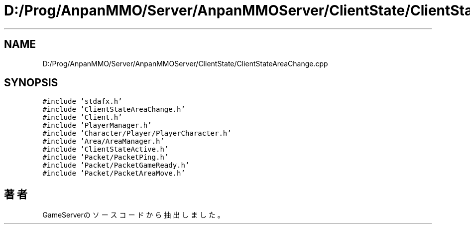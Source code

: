 .TH "D:/Prog/AnpanMMO/Server/AnpanMMOServer/ClientState/ClientStateAreaChange.cpp" 3 "2018年12月20日(木)" "GameServer" \" -*- nroff -*-
.ad l
.nh
.SH NAME
D:/Prog/AnpanMMO/Server/AnpanMMOServer/ClientState/ClientStateAreaChange.cpp
.SH SYNOPSIS
.br
.PP
\fC#include 'stdafx\&.h'\fP
.br
\fC#include 'ClientStateAreaChange\&.h'\fP
.br
\fC#include 'Client\&.h'\fP
.br
\fC#include 'PlayerManager\&.h'\fP
.br
\fC#include 'Character/Player/PlayerCharacter\&.h'\fP
.br
\fC#include 'Area/AreaManager\&.h'\fP
.br
\fC#include 'ClientStateActive\&.h'\fP
.br
\fC#include 'Packet/PacketPing\&.h'\fP
.br
\fC#include 'Packet/PacketGameReady\&.h'\fP
.br
\fC#include 'Packet/PacketAreaMove\&.h'\fP
.br

.SH "著者"
.PP 
 GameServerのソースコードから抽出しました。
